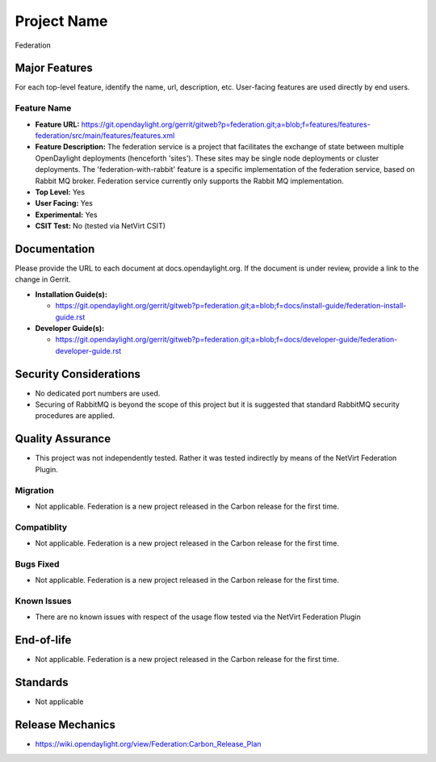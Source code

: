 ============
Project Name
============
Federation

Major Features
==============

For each top-level feature, identify the name, url, description, etc. User-facing features are used directly by end users.

Feature Name
------------

* **Feature URL:** https://git.opendaylight.org/gerrit/gitweb?p=federation.git;a=blob;f=features/features-federation/src/main/features/features.xml
* **Feature Description:**  The federation service is a project that facilitates the exchange of state between multiple OpenDaylight deployments (henceforth 'sites'). These sites may be single node deployments or cluster deployments. The 'federation-with-rabbit' feature is a specific implementation of the federation service, based on Rabbit MQ broker. Federation service currently only supports the Rabbit MQ implementation.
* **Top Level:** Yes
* **User Facing:** Yes
* **Experimental:** Yes
* **CSIT Test:** No (tested via NetVirt CSIT)

Documentation
=============

Please provide the URL to each document at docs.opendaylight.org. If the document is under review, provide a link to the change in Gerrit.

* **Installation Guide(s):**

  * https://git.opendaylight.org/gerrit/gitweb?p=federation.git;a=blob;f=docs/install-guide/federation-install-guide.rst

* **Developer Guide(s):**

  * https://git.opendaylight.org/gerrit/gitweb?p=federation.git;a=blob;f=docs/developer-guide/federation-developer-guide.rst

Security Considerations
=======================

* No dedicated port numbers are used.
* Securing of RabbitMQ is beyond the scope of this project but it is suggested that standard RabbitMQ security procedures are applied.

Quality Assurance
=================

* This project was not independently tested. Rather it was tested indirectly by means of the NetVirt Federation Plugin.

Migration
---------

* Not applicable. Federation is a new project released in the Carbon release for the first time.

Compatiblity
------------

* Not applicable. Federation is a new project released in the Carbon release for the first time.

Bugs Fixed
----------

* Not applicable. Federation is a new project released in the Carbon release for the first time.

Known Issues
------------

* There are no known issues with respect of the usage flow tested via the NetVirt Federation Plugin

End-of-life
===========

* Not applicable. Federation is a new project released in the Carbon release for the first time.

Standards
=========

* Not applicable

Release Mechanics
=================

* https://wiki.opendaylight.org/view/Federation:Carbon_Release_Plan
